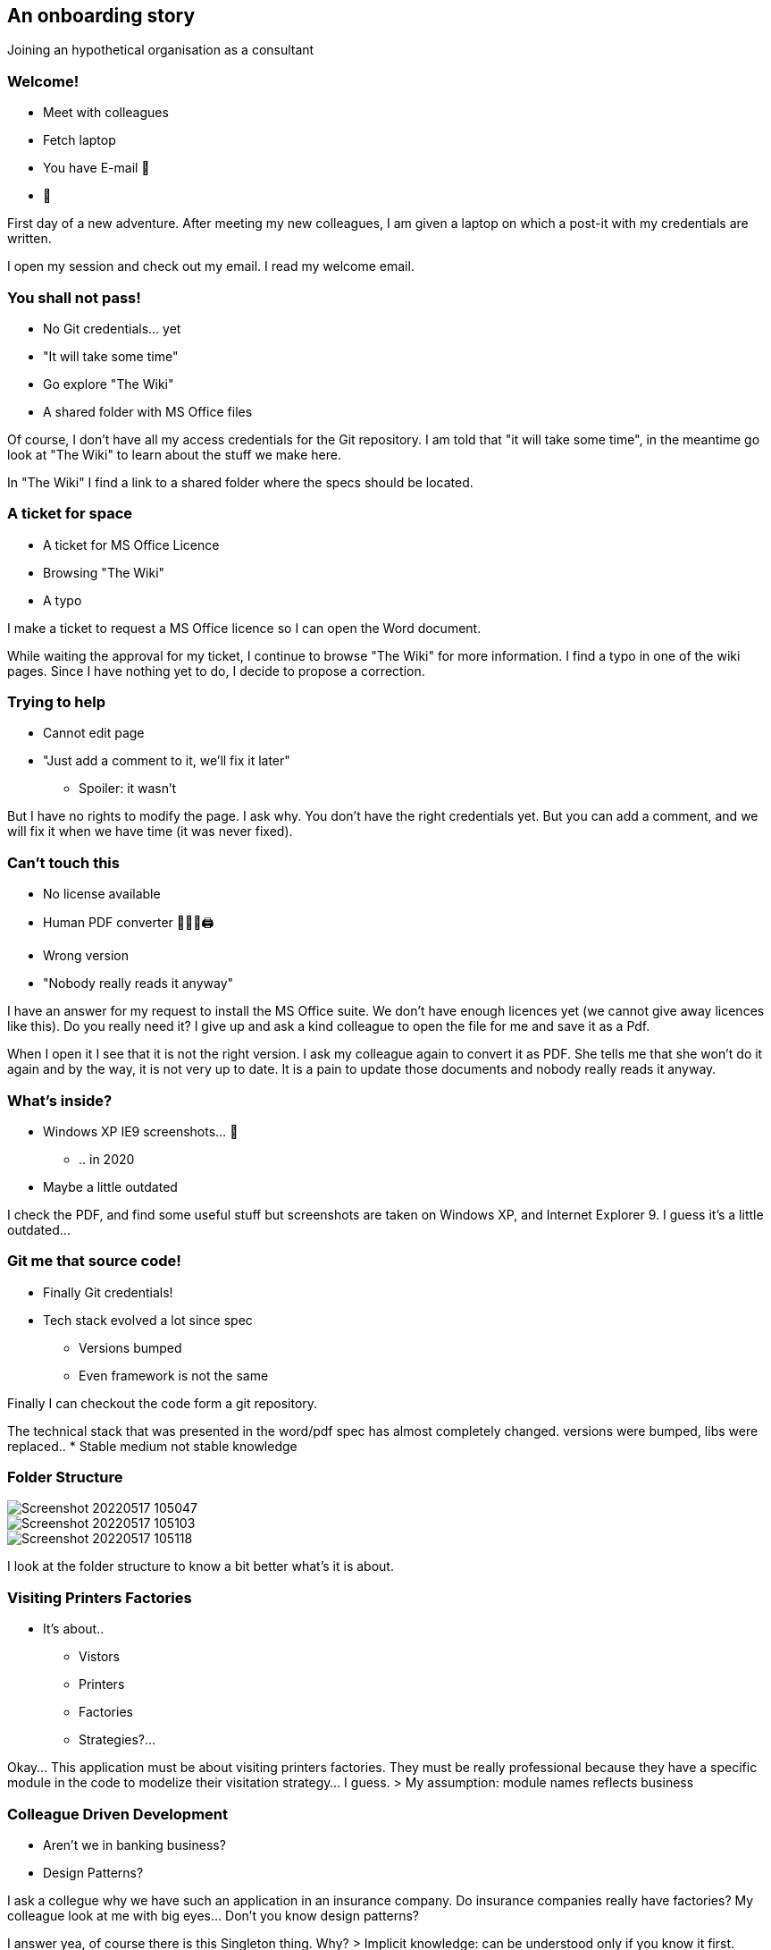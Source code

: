 [background-color="#defff8"]
== An onboarding story

Joining an hypothetical organisation as a consultant

[background-color="#def2ff"]
=== Welcome!

[%step]
* Meet with colleagues
* Fetch laptop
* You have E-mail 📧
* 🎉

[.notes]
--
First day of a new adventure.
After meeting my new colleagues, I am given a laptop on which a post-it with my credentials are written.

I open my session and check out my email. I read my welcome email.
--

[background-color="#dedeff"]
=== You shall not pass!

[%step]
* No Git credentials... yet
* "It will take some time"
* Go explore "The Wiki"
* A shared folder with MS Office files

[.notes]
--
Of course, I don't have all my access credentials for the Git repository. I am told that "it will take some time", in the meantime go look at "The Wiki" to learn about the stuff we make here.

In "The Wiki" I find a link to a shared folder where the specs should be located.
--

[background-color="#f4deff"]
=== A ticket for space

[%step]
* A ticket for MS Office Licence
* Browsing "The Wiki"
* A typo

[.notes]
--
I make a ticket to request a MS Office licence so I can open the Word document.

While waiting the approval for my ticket, I continue to browse "The Wiki" for more information. I find a typo in one of the wiki pages. Since I have nothing yet to do, I decide to propose a correction.
--

[background-color="#ffdef6"]
=== Trying to help
[%step]
* Cannot edit page
* "Just add a comment to it, we'll fix it later"
** Spoiler: it wasn't

[.notes]
--
But I have no rights to modify the page. I ask why. You don't have the right credentials yet. But you can add a comment, and we will fix it when we have time (it was never fixed).
--

[background-color="#ffdede"]
=== Can't touch this

[%step]
* No license available
* Human PDF converter 👩🏻‍💻🖨
* Wrong version
* "Nobody really reads it anyway"

[.notes]
--
I have an answer for my request to install the MS Office suite. We don't have enough licences yet (we cannot give away licences like this). Do you really need it? I give up and ask a kind colleague to open the file for me and save it as a Pdf.

When I open it I see that it is not the right version. I ask my colleague again to convert it as PDF. She tells me that she won't do it again and by the way, it is not very up to date. It is a pain to update those documents and nobody really reads it anyway.
--

[background-color="#e49393"]
=== What's inside?

[%step]
* Windows XP IE9 screenshots... 🦖
** .. in 2020
* Maybe a little outdated

[.notes]
--
I check the PDF, and find some useful stuff but screenshots are taken on Windows XP, and Internet Explorer 9. I guess it's a little outdated...
--

[background-color="#d25f5f"]
=== Git me that source code!

[%step]
* Finally Git credentials!
* Tech stack evolved a lot since spec
** Versions bumped
** Even framework is not the same

[.notes]
--
Finally I can checkout the code form a git repository.

The technical stack that was presented in the word/pdf spec has almost completely changed. versions were bumped, libs were replaced..
* Stable medium not stable knowledge
--

[background-color="#c42a2a"]
[.columns]
=== Folder Structure

[%step]
[.column]
--
image::assets/Screenshot_20220517-105047.png[]
--
[%step]
[.column]
--
image::assets/Screenshot_20220517-105103.png[]
--
[%step]
[.column]
--
image::assets/Screenshot_20220517-105118.png[]
--

[.notes]
--
I look at the folder structure to know a bit better what's it is about.
--

[background-color="#c42a2a"]
=== Visiting Printers Factories

* It's about..
** Vistors
** Printers
** Factories
** Strategies?...

[.notes]
--
Okay... This application must be about visiting printers factories. They must be really professional because they have a specific module in the code to modelize their visitation strategy... I guess.
> My assumption: module names reflects business
--

[background-color="#b00d0d"]
=== Colleague Driven Development

* Aren't we in banking business?
* Design Patterns?

[.notes]
--
I ask a collegue why we have such an application in an insurance company. Do insurance companies really have factories?
My colleague look at me with big eyes... Don't you know design patterns?

I answer yea, of course there is this Singleton thing. Why?
> Implicit knowledge: can be understood only if you know it first.
--

[background-color="#861f1f"]
=== Welcome to the cult!

[%step]
* Naming Convention
* "Technical separation: Tidy!"
* A reason?
* "We do it everywhere"

[.notes]
--
I ask: why is it the first thing I see?
Colleague: We are using a technical separation of code.
Me: why is that?
Colleague: I don't know, that is what we do.
> Convention
> No rationale behind it

Colleague: We do it everywhere, that way we don't have surprises.
> Idiomatic

--

[background-color="#521c1c"]
=== Are we in business?

[%step]
* Where is the business
* "Inside the subfolders scattered around"

[.notes]
--
Me: where is the business code?
Colleague: In each technical module you may have some bits of business here and there.
> Knowledge is scattered around the place
--

[background-color="#332222"]
=== Testabili.. what?

[%step]
* Must be hard to test?
* "Well, we tried, but they were always broken"
* We do End 2 End but they are flaky
** We hired someone full-time to maintain them

[.notes]
--
Me: it must be hard to test?
Colleague: yea, we tried to do tests but each time we changed something the tests were broken. So we used mocks everywhere, but it was worse, we now maintained the mocks and bugs were found in production anyway.
So now we do mostly end 2 end tests. They are flaky sometimes so we added sleeps to make sure the app had time to respond. Also we must run them in the same order and only one test suite at the time. We have a person full time for that.
> Human dedication (anti-pattern)
--

[background-color="#2a0b0b"]
=== The rewards of hard work

[%step]
* "Worth the effort, it tests some behavior"
* Business complaints about human readability
** Click
** Forms
** Fields

[.notes]
--
They are worth the effort though, because they actually do test the businesses cases. When we send the test reports to the business they complain because it's all about clicks, fields and forms. They wish it was more human readable.

Colleague: also if you want to know the use cases, you can check user stories in Jira
Me: opens an old Jira User story. It does not to exactly the thing the app does today.
Colleague: yea, this one has been changed by a new user story. You are lucky you asked le since I was the obe that implemented it.
--

[background-color="#130101"]
=== And featuring...

[%step]
* What are the features?
* "I do caching related stuff, and some DB related stuff"
* But Business features
* "We have user stories in Jira tickets, it's all there"

[%step]
...

[.notes]
--
Me: not everyone knows what the app does?
Colleague: no, each of us has a perimeter in the application. The Dba, the frontend people, the backend people.  On this one, there is some caching features, so it was assigned to me.

For the features, just look at jira user stories, it's all here.
--

[background-color="#c9ffc3"]
=== Astonishment report

Newcomers are great to see what's missing


=== What do you think?

+++
<div style="display: flex;">
    <div style="margin: auto;display: flex;flex-flow: column;width: auto;flex-grow: 0.5;">
        <textarea id="bad_onboarding" style="font-size: 1rem;height: 16rem;"></textarea>
        <div style="display: flex;">
            <button onclick="localStorage.setItem('bad_onboarding', document.getElementById('bad_onboarding').value);generate_bad_onboarding_cloud()" style="width: 100%;">Save</button>
            <button onclick="document.getElementById('bad_onboarding').value = localStorage.getItem('bad_onboarding')" style="width: 100%;">Load</button>
        </div>
    </div>
</div>
+++

[#bad_onboarding_cloud,%notitle]
=== Word Cloud
